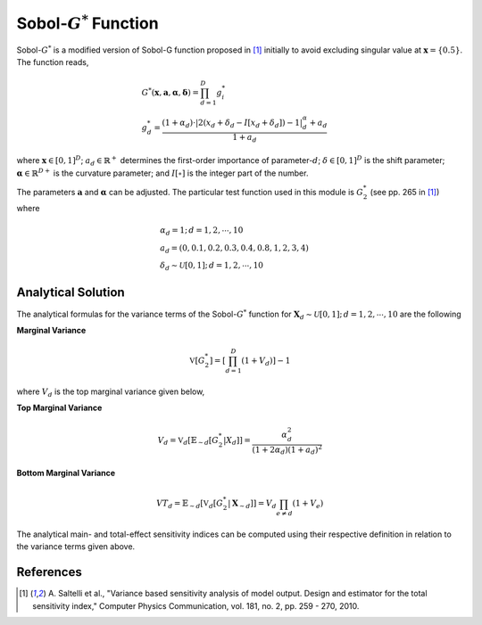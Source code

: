 
--------------------------
Sobol-:math:`G^*` Function
--------------------------

Sobol-:math:`G^*` is a modified version of Sobol-G function proposed in [1]_
initially to avoid excluding singular value at :math:`\mathbf{x}=\{0.5\}`.
The function reads,

.. math::
    & G^* (\mathbf{x}, \mathbf{a}, \boldsymbol{\alpha}, \boldsymbol{\delta}) = \prod_{d=1}^D g_i^* \\
    & g_d^* = \frac{(1 + \alpha_d) \cdot |2 (x_d + \delta_d - I[x_d + \delta_d]) - 1|^\alpha_d + a_d}{1 + a_d}

where :math:`\mathbf{x} \in [0,1]^D`;
:math:`a_d \in \mathbb{R}^+` determines the first-order importance of parameter-:math:`d`;
:math:`\delta \in [0,1]^D` is the shift parameter;
:math:`\boldsymbol{\alpha} \in \mathbb{R}^{D+}` is the curvature parameter;
and :math:`I[\circ]` is the integer part of the number.

The parameters :math:`\mathbf{a}` and :math:`\mathbf{\alpha}` can be adjusted.
The particular test function used in this module is :math:`G_2^*` (see pp. 265 in [1]_) where

.. math::
    & \alpha_d = 1; \, d = 1, 2, \cdots, 10 \\
    & a_d = (0, 0.1, 0.2, 0.3, 0.4, 0.8, 1, 2, 3, 4) \\
    & \delta_d \sim \mathcal{U}[0,1]; \, d = 1, 2, \cdots, 10

Analytical Solution
-------------------

The analytical formulas for the variance terms of the Sobol-:math:`G^*` function
for :math:`\mathbf{X}_d \sim \mathcal{U}[0,1]; \, d = 1, 2, \cdots, 10` are the following

**Marginal Variance**

.. math::
    \mathbb{V}[G_2^*] = \left[\prod_{d=1}^D (1 + V_d)\right] - 1

where :math:`V_d` is the top marginal variance given below,

**Top Marginal Variance**

.. math::
    V_d = \mathbb{V}_{d} [\mathbb{E}_{\sim d} [G_2^*| X_d]] = \frac{\alpha_d^2}{(1 + 2 \alpha_d)(1 + a_d)^2}

**Bottom Marginal Variance**

.. math::
    VT_d = \mathbb{E}_{\sim d} [\mathbb{V}_{d} [G_2^* | \mathbf{X}_{\sim d}]] = V_d \prod_{e \neq d} (1 + V_e)

The analytical main- and total-effect sensitivity indices can be computed using their respective definition in relation to the variance terms given above.

References
----------

.. [1] A. Saltelli et al.,
       "Variance based sensitivity analysis of model output. Design and estimator for the total sensitivity index,"
       Computer Physics Communication, vol. 181, no. 2, pp. 259 - 270, 2010.